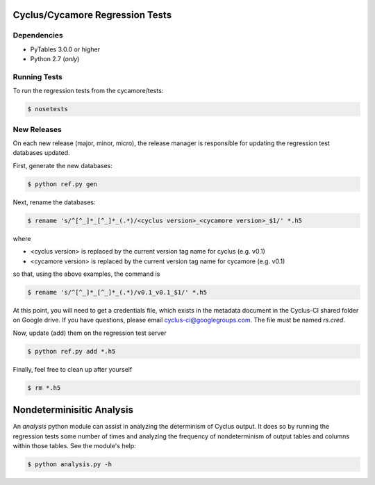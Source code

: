 Cyclus/Cycamore Regression Tests
================================

Dependencies
------------

* PyTables 3.0.0 or higher
* Python 2.7 (*only*)

Running Tests
-------------

To run the regression tests from the cycamore/tests:

.. code-block:: bash

  $ nosetests

New Releases
------------

On each new release (major, minor, micro), the release manager is responsible
for updating the regression test databases updated.

First, generate the new databases:

.. code-block:: bash

  $ python ref.py gen

Next, rename the databases:

.. code-block:: bash

  $ rename 's/^[^_]*_[^_]*_(.*)/<cyclus version>_<cycamore version>_$1/' *.h5

where

* <cyclus version> is replaced by the current version tag name for cyclus
  (e.g. v0.1)
* <cycamore version> is replaced by the current version tag name for cycamore
  (e.g. v0.1)

so that, using the above examples, the command is

.. code-block:: bash

  $ rename 's/^[^_]*_[^_]*_(.*)/v0.1_v0.1_$1/' *.h5

At this point, you will need to get a credentials file, which exists in the
metadata document in the Cyclus-CI shared folder on Google drive. If you have
questions, please email cyclus-ci@googlegroups.com. The file must be named
`rs.cred`.

Now, update (add) them on the regression test server

.. code-block:: bash

  $ python ref.py add *.h5

Finally, feel free to clean up after yourself

.. code-block:: bash

  $ rm *.h5

Nondeterminisitic Analysis
==========================

An `analysis` python module can assist in analyzing the determinism of Cyclus
output. It does so by running the regression tests some number of times and
analyzing the frequency of nondeterminism of output tables and columns within
those tables. See the module's help: 

.. code-block:: python

  $ python analysis.py -h
